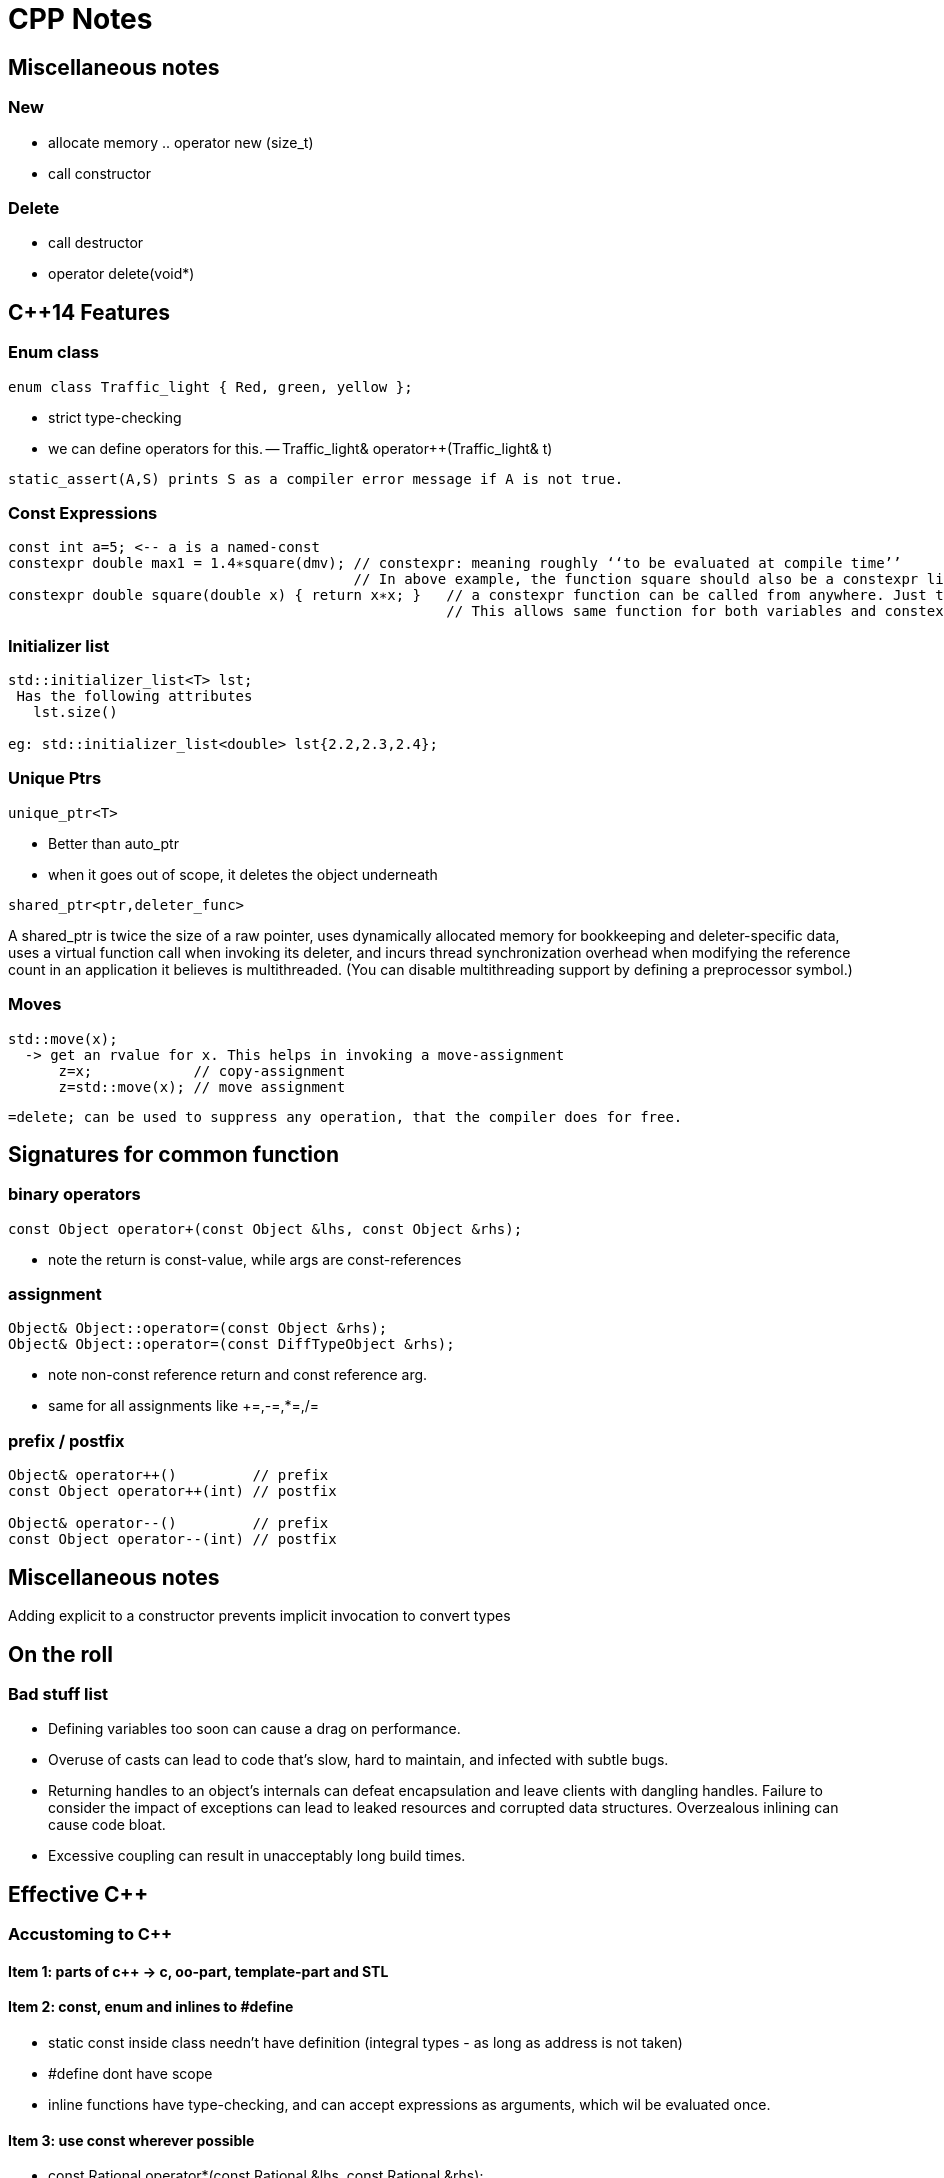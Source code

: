 CPP Notes
=========

== Miscellaneous notes

=== New

* allocate memory  .. operator new (size_t)
* call constructor

=== Delete

* call destructor
* operator delete(void*)

== $$C++14$$ Features

=== Enum class

----
enum class Traffic_light { Red, green, yellow };
----

* strict type-checking
* we can define operators for this. -- Traffic_light& operator++(Traffic_light& t)

----
static_assert(A,S) prints S as a compiler error message if A is not true.
----

=== Const Expressions

----
const int a=5; <-- a is a named-const
constexpr double max1 = 1.4∗square(dmv); // constexpr: meaning roughly ‘‘to be evaluated at compile time’’
                                         // In above example, the function square should also be a constexpr like below
constexpr double square(double x) { return x∗x; }   // a constexpr function can be called from anywhere. Just that the result wont be constexpr.
                                                    // This allows same function for both variables and constexpr
----

=== Initializer list

----
std::initializer_list<T> lst;
 Has the following attributes
   lst.size()

eg: std::initializer_list<double> lst{2.2,2.3,2.4};
----

=== Unique Ptrs

----
unique_ptr<T>
----

* Better than auto_ptr
* when it goes out of scope, it deletes the object underneath

----
shared_ptr<ptr,deleter_func>
----

A shared_ptr is twice the size of a raw pointer, uses dynamically allocated
memory for bookkeeping and deleter-specific data, uses a virtual function
call when invoking its deleter, and incurs thread synchronization overhead
when modifying the reference count in an application it believes is
multithreaded. (You can disable multithreading support by defining a
preprocessor symbol.)

=== Moves

----
std::move(x);
  -> get an rvalue for x. This helps in invoking a move-assignment
      z=x;            // copy-assignment
      z=std::move(x); // move assignment
----

----
=delete; can be used to suppress any operation, that the compiler does for free.
----


== Signatures for common function

=== binary operators

----
const Object operator+(const Object &lhs, const Object &rhs);
----

* note the return is const-value, while args are const-references

=== assignment

----
Object& Object::operator=(const Object &rhs);
Object& Object::operator=(const DiffTypeObject &rhs);
----
* note non-const reference return and const reference arg.
* same for all assignments like +=,-=,*=,/=

=== prefix / postfix

----
Object& operator++()         // prefix
const Object operator++(int) // postfix

Object& operator--()         // prefix
const Object operator--(int) // postfix
----

== Miscellaneous notes

Adding explicit to a constructor prevents implicit invocation to convert types

== On the roll

=== Bad stuff list

* Defining variables too soon can cause a drag on performance.
* Overuse of casts can lead to code that’s slow, hard to maintain, and infected
  with subtle bugs.
* Returning handles to an object’s internals can defeat encapsulation and leave
  clients with dangling handles. Failure to consider the impact of exceptions can
  lead to leaked resources and corrupted data structures. Overzealous inlining
  can cause code bloat.
* Excessive coupling can result in unacceptably long build times.


== Effective C++

=== Accustoming to C++

==== Item 1: parts of c++ -> c, oo-part, template-part and STL

==== Item 2: const, enum and inlines to #define
* static const inside class needn't have definition (integral types - as long as address is not taken)
* #define dont have scope
* inline functions have type-checking, and can accept expressions as arguments, which wil be evaluated once.

==== Item 3: use  const wherever possible
* const Rational operator*(const Rational &lhs, const Rational &rhs);
** const helps to avoid unnecessary assignment to a return value
* member functions can be overloaded with const
* bitwise constness, logical constness


=== Constructors, Destructors and Assignment Operators

==== Item 4: Objects should be initialized before their use
* use initialization list
* order of initailzation is base-class, member definition order.
* avoid initialization order problem, by having data-members local to compilation unit and static

==== Item 5: Functions that are auto-generated by compiler
* Default constructor (But this wont be provided if some other constructor is explicity declared)
* copy constructor, assignment operator , destructor
* copy/assignment will be rejected if the class has any const member or a reference (references are kind of *const)

==== Item 6: Explicitly disalloc functions if u dont want
* Make copy constructor and assignment private if the class shouldn't copy.
* One can use a Uncopyable base class as show in the item.
** Note the private inheritance

==== Item 7: Polymorphic class should have virtual destructor
* Polymorphic classes should have virtual destructor
* non polymorphic classes shoudn't

==== Item 8: Destructors should not throw exceptions
* Destructor may already be called in a exception unwinding stack. So it may leaad to double-throw
* Swallow it in destructor (use try {} catch(...) {} blocks in destructors - Note the ellipsis)
* If class clients need to be able to react to exceptions thrown during
             an operation, the class should provide a regular (i.e., non-destructor) function that performs the operation.

==== Item 9: Never call virtual functions from constructors or destructors
* In a constructor, constructor will only statically call the base-class function from within constructor scope!
  Even if u call out to another method and call another virtual function, it will disastrous, as the derived
  object hasn't been built yet.

==== Item 10: Follow assignment operator signature convention (see above for the signature)

==== Item 11: Handle self-assignment in assignment operator.
* Ensure order of operatorions is right. Dont delete the rhs's data before lhs is ready

==== Item 12: Initialize all parts of a class
* Ensure to initialize/copy/assign all members of the class
* Ensure to call the right copy/assingment operators of all base classes
* Dont implement one constructor/assignment operator with another. Have a 3rd function and calls this from all 
             constructors and assignment operators

=== Resource Management

==== Item 13: Use objects to manage resources
* Use resource-management objects to manage resources. Acquire resources as part of the constructor of these objects
  and let their destructors return the object. This is called RAII
* std::shared_ptr and std::auto_ptr are 2 common classes for this. Note that shared_ptr can't break cycles.

==== Item 14: Think carefully about copying of resource-management
* we can prohibit copying / reference-count underlying resource / duplicate or deep-copy / transfer ownership (auto_ptr)

==== Item 15: Provide access to raw resources
* offer a .get() method to get the underlying resource. (but needs clients to invoke this!)
* offer operator overloads like -> * to allow natural usage.
* you may do a operator UnderlyingObject() to allow implicit conversion, but this may result in dangling references!
                          (but same issue results with .get(), just that its more explicit to see)

==== Item 16: Use new/delete and new[]/delete[]
* esp be careful when the [] is hidden inside a typedef

==== Item 17: Use separate statements to store new'ed objects into resource-mgmt objects
* That is, dont store them into resource-objects in function arguments.

=== Designs and Declarations

==== Item 18: Make interfaces easy to use correctly and hard to use incorrectly
* Keep interfaces consistent. (Eg: name all length functions of all containers the same - like size())
* Behavorial compatibility with built-in-types. If you overload operators, behave as ints do..
* Prevent errors in invoking using new-types, restricting operations on types, constraining object values
* Strive to minimize client-interface responsibiliies (like having to call delete on a ptr received)
               (shared_ptr can help here, as well provide the custom deleter function)

==== Item 19:  Treat class design as type design
* How should objects of your new type be created and destroyed?
* How should object initialization differ from object assignment?
* What does it mean for objects of your new type to be passed by value?
* What are the restrictions on legal values for your new type?
* Does your new type fit into an inheritance graph?
* What kind of type conversions are allowed for your new type?
* What operators and functions make sense for the new type?
* What standard functions should be disallowed?
* Who should have access to the members of your new type?
* What is the “undeclared interface” of your new type?
* How general is your new type?
* Is a new type really what you need?

==== Item 20:  Prefer pass by reference-to-const over pass-by-value
* Its more efficient.
* Some exceptions are built-in-types, STL iterators, function-object-types

==== Item 21:  Dont return a reference when you should return a object
* returning reference to local(stack) object is outright wrong.
* reference to heap/static(function) is also wrong
* (item-3: return a const object if assignment to this temporary is to be avoided)

==== Item 22:  Keep data-members private
* protected is not very much encapsulated than public

==== Item 23:  Prefer non-member non-friend functions to member function
* A bit anti-intuitive, but this reduces the amount of code that is to be changed when
   private data-members change.
* You can split these function in multiple header files
* Clients can extend these functions.

==== Item 24:  Declare non-member functions when type conversions should apply to all parameters.
* Rational a = 2 * b; will work by converting 2 to Rational only if
  const operator*(const Rational &,const Rational&) is non-member.

==== Item 25: NEEDS RE_READING. Template stuff.

=== Implementations

==== Item 26:  Postpone variable definitions as long as possible.
* if sth is needed in a loop, define it within loop (construct/destrcut
  in every iteration) unless the const of assgn is a lot cheaper than
  construction/destruction.

==== Item 27:  Minimize casting
* Avoid c-sytle and fn-style casts. Fn-style is okay if you are
  explicitly calling constructors. Otherwise use the c++ casts.
* const_cast<T>(expr)
** removes const. Only cast that can do it.
* dynamic_cast<T>(expr)
** base to drived. Costly. May do lots of strcmp(). Cannot be performed by c-style cast
* reinterpret_cast<T>(expr)
** cast ptr to int etc.. May not be portable
* static_const<T>(expr)
** force implicit converstions. Non-const to const, void* to ptr*, ptr-base to ptr-derived (without check)
* Try hiding casts inside functions so that client code is free
  of them.

==== Item 28:  Avoid returning handles to object internals.
* It opens up encapsulation.
* Note the example, where a const member function returns a 
  non-const data (as data is not immediately in this object,
  but is pointed to from the object)
* Note the example, where a reference to object is dead, as
  its from a temporary object (an expression result unnamed).
* operator[] typically works by returning reference, but
  this is an exception and not a rule.

==== Item 29:  Strive for exception safe code
* nothrow (doesn't throw anything) is a non-compiler controlled
  guarantee
  throw() -- means, if the fuction throws sth, its a serious 
  error (like assert) and the unexpected() will be called.
* basic guarantee -- program is in some valid state after the
                     exception is thrown
  strong guarantee -- program is in prev state before func was
                      called (as if the fn wasn't called)
  nothrow guarantee -- doesn't throw exceptions.
* strong guarantee is typically implemented by copy-and-swap
  technique, but not practical or possible for all functions.
* a function can't guarantee exception safety beyond the
  weakest of the guarantee of the functions that it calls

==== Item 30:  Understand the ins and outs of inling
* Limit most inlining to small, frequently called functions. This
  facilitates debugging and binary upgradability, minimizes potential
  code bloat, and maximizes the chances of greater program speed.
* Don’t declare function templates inline just because they appear in
  header files.

==== Item 31:  Minimize compilation dependencies
* The general idea behind minimizing compilation dependencies is to
  depend on declarations instead of definitions. Two approaches
  based on this idea are Handle classes and Interface classes.
* Library header files should exist in full and declaration-only
  forms.  This applies regardless of whether templates are involved.

=== Inheritance and object-oriented design

==== Item 32:  Make sure public inheritance models "is-a" relationship
* Everything that applies to base classes must also apply to
  derived classes, because every derived class object is a base class
  object.
* Remember the penguin-bird-fly problem,
  square-rectangle-change-height problem

==== Item 33:  Avoid hiding inherited names
* Even if one function in derived has same name as a non-virtual
  fn in base (with diff args), it will hide all base class fns with
  same name.
* Names in derived classes hide names in base classes. Under public
  inheritance, this is never desirable.
* To make hidden names visible again, employ 'using' declarations or
  forwarding functions(explicit fns in derived that call Base::fn)

==== Item 34:  Differentiate between inheriting interface and inhering implementation
* Public inheritance always inherits base-class interface
* Pure-virtual -> inherits interface only
**  (if a default impl is desired on explicit req, impl the
    pure-virtual fn, and use Base::fn_name in derived class
    to choose that impl.)
*  simple-virtual -> inherits interface and an optional implementation
*  non-virtual -> inherits both interface and a mandatory impl.

==== Item 35:  Consider alternatives to virtual functions
* Use NVI(non-virtual interface) idiom.
** wraps a private virtual function with a non-virtual public interface
     in base-class
** Derived classes can't call base-virtual function, but can re-implement
     them
** Base class's non-virtual implementation, can do some pre-stuff,
     post-stuff(like locks/state-assertions,fill-default-values)
     before calling the virtual function. (this is useful if pre-stuff/post-stuff
     are property of base-class impl.)
* Replace virtual functions with fn-pointer data-members
** But this limits the fn-poiners to only call public interface of the class
** Might open up encapsulation!
* Use tr1::function<> types. This allows assigning fn-pointers with any
  compatible signature type
* Replace virt funs in one hierarchy with vir. functions in antoher hierarchy
  (This is the conventional strategy pattern)

==== Item 36:  Never redefine an inherited non-virtual fn

==== Item 37:  Never redefine an inherited virtual fn's default value
* Default values are statically bound! If needed use the NVI idiom.

==== Item 38:  Model "has-a" or "is-implemented-in-terms-of" using composition
* Composition is diff from is-a (public inheritance)
* Composition is either "has-a" (application domain) or "is-implemented-in-term-of" (impl. domain)

==== Item 39:  Private inheritance
* Rules: 
** derived ref/ptr wont become base ref/ptr
** public/prot members of base will be priv of derived.
* Private inheritance means is-implemented-in-terms of. It’s usually
  inferior to composition, but it makes sense when a derived class
  needs access to protected base class members or needs to redefine
  inherited virtual functions.
* Unlike composition, private inheritance can enable the empty base
  optimization. This can be important for library developers who strive
  to minimize object sizes.

==== Item 40:  Use multiple inheritance judiciously
* Multiple inheritance is more complex than single inheritance. It can
  lead to new ambiguity issues and to the need for virtual inheritance.
* Virtual inheritance imposes costs in size, speed, and complexity of
  initialization and assignment. It’s most practical when virtual base
  classes have no data.
* Multiple inheritance does have legitimate uses. One scenario involves
  combining public inheritance from an Interface class with
  private inheritance from a class that helps with implementation.

=== Templates and Generic Programming

==== Item 41:  Understand implicit and compile-time polymorphism
* Both classes and templates support interfaces and polymorphism.
* For classes, interfaces are explicit and centered on function
  signatures. Polymorphism occurs at runtime through virtual
  functions.
* For template parameters, interfaces are implicit and based on
  valid expressions. Polymorphism occurs during compilation through
  template instantiation and function overloading resolution.

==== Item 42:  Understand the two meanings of typename
* When declaring template parameters, class and typename are
  interchangeable.
* Use typename to identify nested dependent type names, except in
  base class lists or as a base class identifier in a member
  initialization list.

==== Item 43:  Know how to access names in templatized base classes
*  In derived class templates, refer to names in base class templates
   via a “this->” prefix, via using declarations, or via an explicit base
   class qualification.

==== Item 44:  Factor parameter-independant code out of templates
* Templates generate multiple classes and multiple functions, so any
  template code not dependent on a template parameter causes bloat.
* Bloat due to non-type template parameters can often be eliminated
  by replacing template parameters with function parameters or class
  data members.
* Bloat due to type parameters can be reduced by sharing
  implementations for instantiation types with identical binary
  representations.

==== Item 45:   Use member function templates to generate functions that accept all compatible types.
* Let the arg of the member funciton take the other type as a template-arg
  and use normal copy/assignment (like initializer list), to ensure
  only acceptable conversions take place
* If you declare member templates for generalized copy construction
  or generalized assignment, you’ll still need to declare the normal
  copy constructor and copy assignment operator, too.



== More effective c++

== Basics

==== Item 1: Distinguish pointers and references
* References can never be null.
* References cannot re-point to sth else. Hence must be initialized at creation
* References are needed in operator overloading

==== Item 2: Casts
* static_cast<>() to be used in most places where c-style casts are needed.
* const_cast<>() to cast const away
* dynamic_cast<() to cast down a inheriticance
** will return NULL for pointers
** will throw exception for references!
* reinterpret_cast<>() to perform conversions, whose results are impl. defined
** most common use-case is to cast one fn-ptr type to another

==== Item 3: Dont treat arrays polymorphically.
* Dont let a array of derived class decay into a base-class pointer
  which is used as array *(ptr+n), as the size of derived class > base class

==== Item 4: Avoid gratuitous default constructors if that doesn't make sense.
* However, u cannot do the following if you dont have default constructor
** Create arrays of the type
*** This can be overcome with allocating the 
** Perhaps not place this in container classes. (however std::vector doesn't
       have that limitation)
** Another problem is these can't be virtual base classes.

Operators

==== Item 5: Be wary of user-defined conversions
* implicit conversions are done by
** single arg constructors
** implicit type converstion functions   [ operator double() const; ]
*** they have no return type.
* consider writing explicit conversion fns with good names
   eg: std::string<>::c_str() , Rational::as_double()
* add explicit keyword to constructors to avoid implicit-type-conversions
** explicit calling is allowed, static_cast<UrClass>(source_type) is
   also allowed, c-style explicit cast is also allowed

==== Item 6:  Prefix and postfix operators
* Remember to put const for post-fix return type.
* Prefix is cheaper as postfix involves creating a temporary
* Implement postfix in terms of prefix call so that the underlying
  increment activity is the same

==== Item 7:  Never overload &&, || and comma operators
* expr1 && expr2 becomes expr1.operator&&(expr2) for member fn or 
    operator&&(expr1, expr2) for global. 
**  This doesn't offer short-circuit - beware!!

==== Item 8:  Understand the different meanings of new and delete
* new operator and delete operator are the normal externally visible
  operators. operator new is internal . See below for relation:
+
new operator
+
** calls operator new to get memory
** calls constructor on the given memory
** returns the pointer of corresponding type
* new-operator can't be overloaded. It always does the above 3
  steps. However, operator-new can be overloaded, so that gives
  us flexibility in getting the memory from wherever we need.
* We can't call constructor directly ever. But we have placement
  new that is same as calling constructor on a given memory.
     new(pointer) ClassName(construct_arg1, construct_arg2)
  The syntax (braces and ptr-arg) distinguish normal new from
  placement new.
* Dont overload operator-new globally. This will render ur app
  incompatible with libraries that decide to do same thing.
           (To read further: how to overload operator-new)

== Exceptions

==== Item 9:  Use destructors to prevent resource leaks

==== Item 10: Prevent resource leaks in constructors
* This can be aided by keeping resource holding pointers as
  resource-managing objects so that they are properly
  destructed.

==== Item 11: Prevent exceptions from leaving destructors
* Similar to Item-8 of book1

==== Item 12: Understand how throwing an exception differs from param-pass and virt-func call
* Exceptions are always thrown by a copy-by-value, even
  if catch clause catches it by ptr or reference.
  This is one reason why exceptions are slow
* Copy is done using object's static type (not run-time
  type). If u throw a base-class ptr or ref, what  gets
  thrown is a base-class object.
* throw;  // re-throws what was received.
  throw some_var_name; // will throw a copy of whatever
                          this name is referring.


== Questions to check

* c-style cast is this
    (T)expr
  fn-style cast is this
    T(expr)

  Is function style cast a c++ only thing? Is it just syntactic sugar for invoking constructor?

* Understand how virtual base classes work.

* How to throw exceptions of objects that dont permit copying (copy
  constructor is private)

* Wha happens when abstract classes are thrown?
